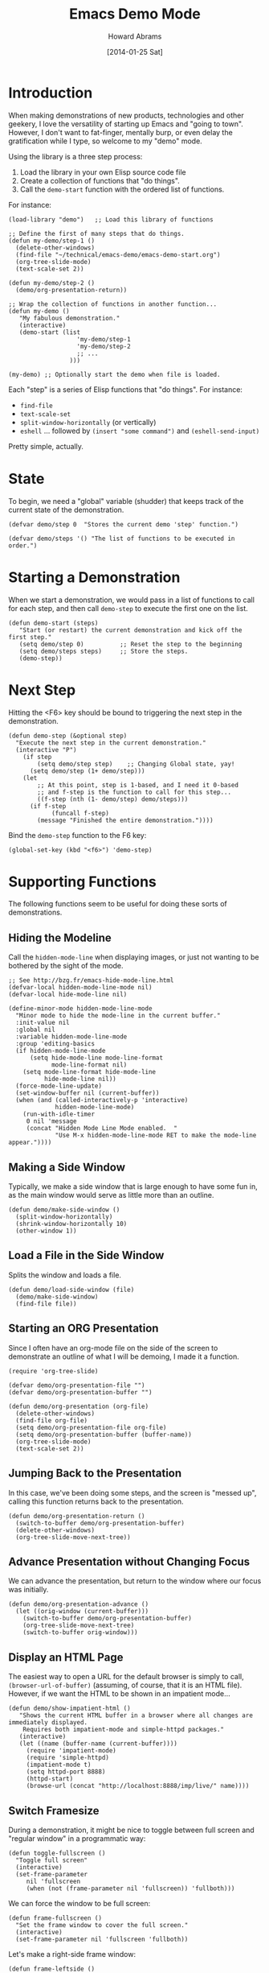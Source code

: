 #+TITLE:  Emacs Demo Mode
#+AUTHOR: Howard Abrams
#+EMAIL:  howard.abrams@gmail.com
#+DATE:   [2014-01-25 Sat]
#+TAGS:   emacs

* Introduction

  When making demonstrations of new products, technologies and other
  geekery, I love the versatility of starting up Emacs and "going to
  town". However, I don't want to fat-finger, mentally burp, or even
  delay the gratification while I type, so welcome to my "demo" mode.

  Using the library is a three step process:

  1. Load the library in your own Elisp source code file
  2. Create a collection of functions that "do things".
  3. Call the =demo-start= function with the ordered list of
     functions.

  For instance:

#+BEGIN_EXAMPLE
  (load-library "demo")   ;; Load this library of functions

  ;; Define the first of many steps that do things.
  (defun my-demo/step-1 ()
    (delete-other-windows)
    (find-file "~/technical/emacs-demo/emacs-demo-start.org")
    (org-tree-slide-mode)
    (text-scale-set 2))

  (defun my-demo/step-2 ()
    (demo/org-presentation-return))

  ;; Wrap the collection of functions in another function...
  (defun my-demo ()
     "My fabulous demonstration."
     (interactive)
     (demo-start (list
                     'my-demo/step-1
                     'my-demo/step-2
                     ;; ...
                   )))

  (my-demo) ;; Optionally start the demo when file is loaded.
#+END_EXAMPLE

  Each "step" is a series of Elisp functions that "do things".
  For instance:

  - =find-file=
  - =text-scale-set=
  - =split-window-horizontally= (or vertically)
  - =eshell= ... followed by =(insert "some command")= and
    =(eshell-send-input)=

  Pretty simple, actually.

* State

  To begin, we need a "global" variable (shudder) that keeps track of
  the current state of the demonstration.

#+BEGIN_SRC elisp
  (defvar demo/step 0  "Stores the current demo 'step' function.")
#+END_SRC

#+BEGIN_SRC elisp
  (defvar demo/steps '() "The list of functions to be executed in order.")
#+END_SRC

* Starting a Demonstration

  When we start a demonstration, we would pass in a list of functions
  to call for each step, and then call =demo-step= to execute the
  first one on the list.

#+BEGIN_SRC elisp
  (defun demo-start (steps)
     "Start (or restart) the current demonstration and kick off the first step."
     (setq demo/step 0)          ;; Reset the step to the beginning
     (setq demo/steps steps)     ;; Store the steps.
     (demo-step))
#+END_SRC

* Next Step

  Hitting the <F6> key should be bound to triggering the next step in
  the demonstration.

#+BEGIN_SRC elisp
  (defun demo-step (&optional step)
    "Execute the next step in the current demonstration."
    (interactive "P")
      (if step
          (setq demo/step step)    ;; Changing Global state, yay!
        (setq demo/step (1+ demo/step)))
      (let
          ;; At this point, step is 1-based, and I need it 0-based
          ;; and f-step is the function to call for this step...
          ((f-step (nth (1- demo/step) demo/steps)))
        (if f-step
              (funcall f-step)
          (message "Finished the entire demonstration."))))
#+END_SRC

  Bind the =demo-step= function to the F6 key:

#+BEGIN_SRC elisp
  (global-set-key (kbd "<f6>") 'demo-step)
#+END_SRC

* Supporting Functions

  The following functions seem to be useful for doing these sorts of
  demonstrations.

** Hiding the Modeline

   Call the =hidden-mode-line= when displaying images, or just not
   wanting to be bothered by the sight of the mode.

#+BEGIN_SRC elisp
  ;; See http://bzg.fr/emacs-hide-mode-line.html
  (defvar-local hidden-mode-line-mode nil)
  (defvar-local hide-mode-line nil)

  (define-minor-mode hidden-mode-line-mode
    "Minor mode to hide the mode-line in the current buffer."
    :init-value nil
    :global nil
    :variable hidden-mode-line-mode
    :group 'editing-basics
    (if hidden-mode-line-mode
        (setq hide-mode-line mode-line-format
              mode-line-format nil)
      (setq mode-line-format hide-mode-line
            hide-mode-line nil))
    (force-mode-line-update)
    (set-window-buffer nil (current-buffer))
    (when (and (called-interactively-p 'interactive)
               hidden-mode-line-mode)
      (run-with-idle-timer
       0 nil 'message
       (concat "Hidden Mode Line Mode enabled.  "
               "Use M-x hidden-mode-line-mode RET to make the mode-line appear."))))
#+END_SRC

** Making a Side Window

   Typically, we make a side window that is large enough to have some
   fun in, as the main window would serve as little more than an
   outline.

#+BEGIN_SRC elisp
  (defun demo/make-side-window ()
    (split-window-horizontally)
    (shrink-window-horizontally 10)
    (other-window 1))
#+END_SRC

** Load a File in the Side Window

   Splits the window and loads a file.

#+BEGIN_SRC elisp
  (defun demo/load-side-window (file)
    (demo/make-side-window)
    (find-file file))
#+END_SRC

** Starting an ORG Presentation

   Since I often have an org-mode file on the side of the screen to
   demonstrate an outline of what I will be demoing, I made it a
   function.

#+BEGIN_SRC elisp
  (require 'org-tree-slide)

  (defvar demo/org-presentation-file "")
  (defvar demo/org-presentation-buffer "")

  (defun demo/org-presentation (org-file)
    (delete-other-windows)
    (find-file org-file)
    (setq demo/org-presentation-file org-file)
    (setq demo/org-presentation-buffer (buffer-name))
    (org-tree-slide-mode)
    (text-scale-set 2))
#+END_SRC

** Jumping Back to the Presentation

   In this case, we've been doing some steps, and the screen is
   "messed up", calling this function returns back to the
   presentation.

#+BEGIN_SRC elisp
  (defun demo/org-presentation-return ()
    (switch-to-buffer demo/org-presentation-buffer)
    (delete-other-windows)
    (org-tree-slide-move-next-tree))
#+END_SRC

** Advance Presentation without Changing Focus

   We can advance the presentation, but return to the window where
   our focus was initially.

#+BEGIN_SRC elisp
  (defun demo/org-presentation-advance ()
    (let ((orig-window (current-buffer)))
      (switch-to-buffer demo/org-presentation-buffer)
      (org-tree-slide-move-next-tree)
      (switch-to-buffer orig-window)))
#+END_SRC

** Display an HTML Page

   The easiest way to open a URL for the default browser is simply to
   call, =(browser-url-of-buffer)= (assuming, of course, that it is an
   HTML file). However, if we want the HTML to be shown in an
   impatient mode...

#+BEGIN_SRC elisp
  (defun demo/show-impatient-html ()
     "Shows the current HTML buffer in a browser where all changes are immediately displayed.
      Requires both impatient-mode and simple-httpd packages."
     (interactive)
     (let ((name (buffer-name (current-buffer))))
       (require 'impatient-mode)
       (require 'simple-httpd)
       (impatient-mode t)
       (setq httpd-port 8888)
       (httpd-start)
       (browse-url (concat "http://localhost:8888/imp/live/" name))))
#+END_SRC

** Switch Framesize

   During a demonstration, it might be nice to toggle between
   full screen and "regular window" in a programmatic way:

#+BEGIN_SRC elisp
  (defun toggle-fullscreen ()
    "Toggle full screen"
    (interactive)
    (set-frame-parameter
       nil 'fullscreen
       (when (not (frame-parameter nil 'fullscreen)) 'fullboth)))
#+END_SRC

   We can force the window to be full screen:

#+BEGIN_SRC elisp
  (defun frame-fullscreen ()
    "Set the frame window to cover the full screen."
    (interactive)
    (set-frame-parameter nil 'fullscreen 'fullboth))
#+END_SRC

   Let's make a right-side frame window:

#+BEGIN_SRC elisp
  (defun frame-leftside ()
    "Set the window frame to be exactly half of the screen on the left."
    (interactive)
    (let* ((full-pixels (- (x-display-pixel-width) 16))
           (full-width  (/ full-pixels (frame-char-width)))
           (dest-width (/ full-width 2)))
      (set-frame-parameter nil 'fullscreen nil)
      (set-frame-parameter nil 'width dest-width)
      (set-frame-parameter nil 'left 0)))
#+END_SRC

   To get the values for a particular frame, do:

#+BEGIN_SRC elisp :results list
(frame-parameters nil)
#+END_SRC

#+RESULTS:
- (tool-bar-position . top)
- (parent-id)
- (explicit-name)
- (display . "Mac")
- (visibility . t)
- (icon-name)
- (window-id . "4301978032")
- (top . 0)
- (left . 0)
- (buried-buffer-list)
- (buffer-list #<buffer emacs-demo.org> #<buffer *Help*> #<buffer .emacs> #<buffer  *Minibuf-1*> #<buffer *eshell*> #<buffer #1101> #<buffer personal.org> #<buffer :home> #<buffer irc.ciphermonkeys.org:6667> #<buffer emacs.org> #<buffer .emacs-ext.el> #<buffer *GNU Emacs*> #<buffer *scratch*>)
- (unsplittable)
- (minibuffer . #<window 4 on  *Minibuf-0*>)
- (modeline . t)
- (width . 178)
- (height . 50)
- (name . "Emacs@HABRAMS-01.local")
- (environment)
- (cursor-color . "#de935f")
- (background-mode . dark)
- (display-type . color)
- (horizontal-scroll-bars . t)
- (window-system . mac)
- (alpha)
- (scroll-bar-width . 0)
- (cursor-type . box)
- (auto-lower)
- (auto-raise)
- (icon-type)
- (menu-bar-lines . 1)
- (fullscreen . fullscreen)
- (title)
- (buffer-predicate)
- (tool-bar-lines . 0)
- (right-fringe . 8)
- (left-fringe . 8)
- (line-spacing)
- (screen-gamma)
- (border-color . "#282a2e")
- (mouse-color . "black")
- (background-color . "#1d1f21")
- (foreground-color . "#c5c8c6")
- (vertical-scroll-bars)
- (internal-border-width . 0)
- (border-width . 0)
- (font . "-*-Source Code Pro-normal-normal-normal-*-14-*-*-*-m-0-iso10646-1")
- (font-backend mac-ct)

* Technical Section

  This file originally came from an [[http://orgmode.org][org-mode]] file.
  Create the script by tangling it with: =C-c C-v t=

#+PROPERTY: tangle ~/.emacs.d/elisp/demo.el
#+PROPERTY: comments org
#+PROPERTY: shebang #!/usr/bin/env emacs
#+DESCRIPTION: A way to execute a series of "steps" to demonstration some emacs feature
